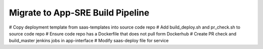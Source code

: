 Migrate to App-SRE Build Pipeline
=================================

# Copy deployment template from saas-templates into source code repo
# Add build_deploy.sh and pr_check.sh to source code repo
# Ensure code repo has a Dockerfile that does not pull form Dockerhub
# Create PR check and build_master jenkins jobs in app-interface
# Modify saas-deploy file for service
